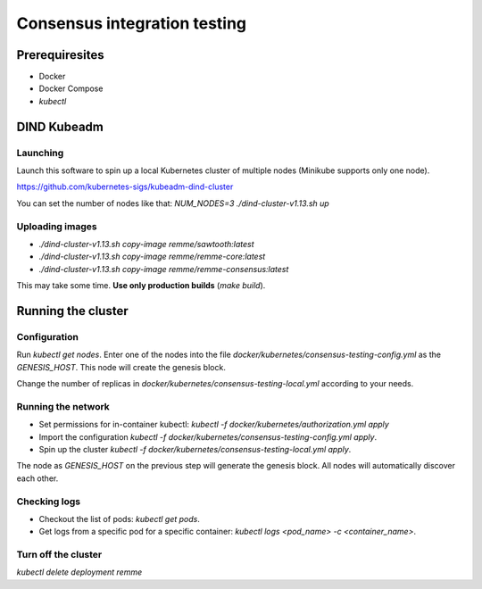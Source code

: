 *****************************
Consensus integration testing
*****************************

Prerequiresites
===============

* Docker
* Docker Compose
* `kubectl`

DIND Kubeadm
============

Launching
---------

Launch this software to spin up a local Kubernetes cluster of multiple nodes
(Minikube supports only one node).

https://github.com/kubernetes-sigs/kubeadm-dind-cluster

You can set the number of nodes like that:
`NUM_NODES=3 ./dind-cluster-v1.13.sh up`

Uploading images
----------------

* `./dind-cluster-v1.13.sh copy-image remme/sawtooth:latest`
* `./dind-cluster-v1.13.sh copy-image remme/remme-core:latest`
* `./dind-cluster-v1.13.sh copy-image remme/remme-consensus:latest`

This may take some time. **Use only production builds** (`make build`).

Running the cluster
===================

Configuration
-------------

Run `kubectl get nodes`. Enter one of the nodes into the file
`docker/kubernetes/consensus-testing-config.yml` as the `GENESIS_HOST`. This
node will create the genesis block.

Change the number of replicas in `docker/kubernetes/consensus-testing-local.yml`
according to your needs.

Running the network
-------------------

* Set permissions for in-container kubectl:
  `kubectl -f docker/kubernetes/authorization.yml apply`
* Import the configuration
  `kubectl -f docker/kubernetes/consensus-testing-config.yml apply`.
* Spin up the cluster
  `kubectl -f docker/kubernetes/consensus-testing-local.yml apply`.

The node as `GENESIS_HOST` on the previous step will generate the genesis block.
All nodes will automatically discover each other.

Checking logs
-------------

* Checkout the list of pods: `kubectl get pods`.
* Get logs from a specific pod for a specific container:
  `kubectl logs <pod_name> -c <container_name>`.

Turn off the cluster
--------------------

`kubectl delete deployment remme`
